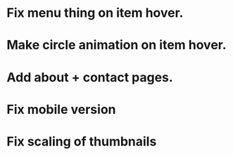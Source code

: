 * Fix menu thing on item hover.
* Make circle animation on item hover.
* Add about + contact pages.
* Fix mobile version
* Fix scaling of thumbnails
